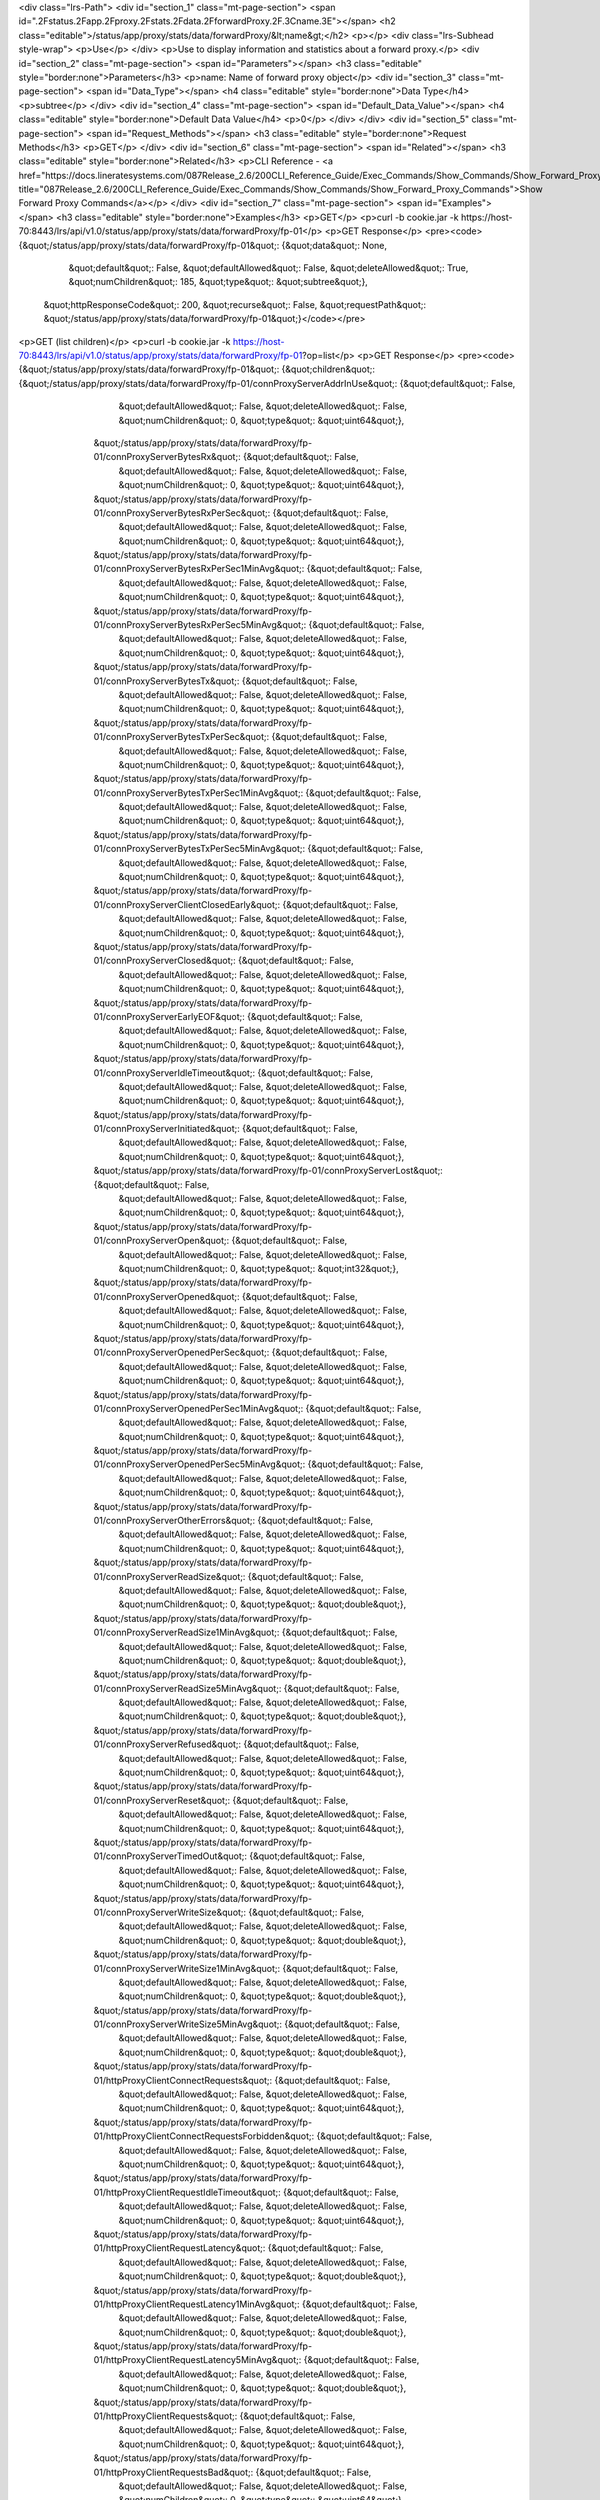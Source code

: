 <div class="lrs-Path">
<div id="section_1" class="mt-page-section">
<span id=".2Fstatus.2Fapp.2Fproxy.2Fstats.2Fdata.2FforwardProxy.2F.3Cname.3E"></span>
<h2 class="editable">/status/app/proxy/stats/data/forwardProxy/&lt;name&gt;</h2>
<p></p>
<div class="lrs-Subhead style-wrap">
<p>Use</p>
</div>
<p>Use to display information and statistics about a forward proxy.</p>
<div id="section_2" class="mt-page-section">
<span id="Parameters"></span>
<h3 class="editable" style="border:none">Parameters</h3>
<p>name: Name of forward proxy object</p>
<div id="section_3" class="mt-page-section">
<span id="Data_Type"></span>
<h4 class="editable" style="border:none">Data Type</h4>
<p>subtree</p>
</div>
<div id="section_4" class="mt-page-section">
<span id="Default_Data_Value"></span>
<h4 class="editable" style="border:none">Default Data Value</h4>
<p>0</p>
</div>
</div>
<div id="section_5" class="mt-page-section">
<span id="Request_Methods"></span>
<h3 class="editable" style="border:none">Request Methods</h3>
<p>GET</p>
</div>
<div id="section_6" class="mt-page-section">
<span id="Related"></span>
<h3 class="editable" style="border:none">Related</h3>
<p>CLI Reference - <a href="https://docs.lineratesystems.com/087Release_2.6/200CLI_Reference_Guide/Exec_Commands/Show_Commands/Show_Forward_Proxy_Commands" title="087Release_2.6/200CLI_Reference_Guide/Exec_Commands/Show_Commands/Show_Forward_Proxy_Commands">Show Forward Proxy Commands</a></p>
</div>
<div id="section_7" class="mt-page-section">
<span id="Examples"></span>
<h3 class="editable" style="border:none">Examples</h3>
<p>GET</p>
<p>curl -b cookie.jar -k https://host-70:8443/lrs/api/v1.0/status/app/proxy/stats/data/forwardProxy/fp-01</p>
<p>GET Response</p>
<pre><code>{&quot;/status/app/proxy/stats/data/forwardProxy/fp-01&quot;: {&quot;data&quot;: None,
                                                      &quot;default&quot;: False,
                                                      &quot;defaultAllowed&quot;: False,
                                                      &quot;deleteAllowed&quot;: True,
                                                      &quot;numChildren&quot;: 185,
                                                      &quot;type&quot;: &quot;subtree&quot;},
 &quot;httpResponseCode&quot;: 200,
 &quot;recurse&quot;: False,
 &quot;requestPath&quot;: &quot;/status/app/proxy/stats/data/forwardProxy/fp-01&quot;}</code></pre>
<p>GET (list children)</p>
<p>curl -b cookie.jar -k https://host-70:8443/lrs/api/v1.0/status/app/proxy/stats/data/forwardProxy/fp-01?op=list</p>
<p>GET Response</p>
<pre><code>{&quot;/status/app/proxy/stats/data/forwardProxy/fp-01&quot;: {&quot;children&quot;: {&quot;/status/app/proxy/stats/data/forwardProxy/fp-01/connProxyServerAddrInUse&quot;: {&quot;default&quot;: False,
                                                                                                                                                  &quot;defaultAllowed&quot;: False,
                                                                                                                                                  &quot;deleteAllowed&quot;: False,
                                                                                                                                                  &quot;numChildren&quot;: 0,
                                                                                                                                                  &quot;type&quot;: &quot;uint64&quot;},
                                                                    &quot;/status/app/proxy/stats/data/forwardProxy/fp-01/connProxyServerBytesRx&quot;: {&quot;default&quot;: False,
                                                                                                                                                &quot;defaultAllowed&quot;: False,
                                                                                                                                                &quot;deleteAllowed&quot;: False,
                                                                                                                                                &quot;numChildren&quot;: 0,
                                                                                                                                                &quot;type&quot;: &quot;uint64&quot;},
                                                                    &quot;/status/app/proxy/stats/data/forwardProxy/fp-01/connProxyServerBytesRxPerSec&quot;: {&quot;default&quot;: False,
                                                                                                                                                      &quot;defaultAllowed&quot;: False,
                                                                                                                                                      &quot;deleteAllowed&quot;: False,
                                                                                                                                                      &quot;numChildren&quot;: 0,
                                                                                                                                                      &quot;type&quot;: &quot;uint64&quot;},
                                                                    &quot;/status/app/proxy/stats/data/forwardProxy/fp-01/connProxyServerBytesRxPerSec1MinAvg&quot;: {&quot;default&quot;: False,
                                                                                                                                                             &quot;defaultAllowed&quot;: False,
                                                                                                                                                             &quot;deleteAllowed&quot;: False,
                                                                                                                                                             &quot;numChildren&quot;: 0,
                                                                                                                                                             &quot;type&quot;: &quot;uint64&quot;},
                                                                    &quot;/status/app/proxy/stats/data/forwardProxy/fp-01/connProxyServerBytesRxPerSec5MinAvg&quot;: {&quot;default&quot;: False,
                                                                                                                                                             &quot;defaultAllowed&quot;: False,
                                                                                                                                                             &quot;deleteAllowed&quot;: False,
                                                                                                                                                             &quot;numChildren&quot;: 0,
                                                                                                                                                             &quot;type&quot;: &quot;uint64&quot;},
                                                                    &quot;/status/app/proxy/stats/data/forwardProxy/fp-01/connProxyServerBytesTx&quot;: {&quot;default&quot;: False,
                                                                                                                                                &quot;defaultAllowed&quot;: False,
                                                                                                                                                &quot;deleteAllowed&quot;: False,
                                                                                                                                                &quot;numChildren&quot;: 0,
                                                                                                                                                &quot;type&quot;: &quot;uint64&quot;},
                                                                    &quot;/status/app/proxy/stats/data/forwardProxy/fp-01/connProxyServerBytesTxPerSec&quot;: {&quot;default&quot;: False,
                                                                                                                                                      &quot;defaultAllowed&quot;: False,
                                                                                                                                                      &quot;deleteAllowed&quot;: False,
                                                                                                                                                      &quot;numChildren&quot;: 0,
                                                                                                                                                      &quot;type&quot;: &quot;uint64&quot;},
                                                                    &quot;/status/app/proxy/stats/data/forwardProxy/fp-01/connProxyServerBytesTxPerSec1MinAvg&quot;: {&quot;default&quot;: False,
                                                                                                                                                             &quot;defaultAllowed&quot;: False,
                                                                                                                                                             &quot;deleteAllowed&quot;: False,
                                                                                                                                                             &quot;numChildren&quot;: 0,
                                                                                                                                                             &quot;type&quot;: &quot;uint64&quot;},
                                                                    &quot;/status/app/proxy/stats/data/forwardProxy/fp-01/connProxyServerBytesTxPerSec5MinAvg&quot;: {&quot;default&quot;: False,
                                                                                                                                                             &quot;defaultAllowed&quot;: False,
                                                                                                                                                             &quot;deleteAllowed&quot;: False,
                                                                                                                                                             &quot;numChildren&quot;: 0,
                                                                                                                                                             &quot;type&quot;: &quot;uint64&quot;},
                                                                    &quot;/status/app/proxy/stats/data/forwardProxy/fp-01/connProxyServerClientClosedEarly&quot;: {&quot;default&quot;: False,
                                                                                                                                                          &quot;defaultAllowed&quot;: False,
                                                                                                                                                          &quot;deleteAllowed&quot;: False,
                                                                                                                                                          &quot;numChildren&quot;: 0,
                                                                                                                                                          &quot;type&quot;: &quot;uint64&quot;},
                                                                    &quot;/status/app/proxy/stats/data/forwardProxy/fp-01/connProxyServerClosed&quot;: {&quot;default&quot;: False,
                                                                                                                                               &quot;defaultAllowed&quot;: False,
                                                                                                                                               &quot;deleteAllowed&quot;: False,
                                                                                                                                               &quot;numChildren&quot;: 0,
                                                                                                                                               &quot;type&quot;: &quot;uint64&quot;},
                                                                    &quot;/status/app/proxy/stats/data/forwardProxy/fp-01/connProxyServerEarlyEOF&quot;: {&quot;default&quot;: False,
                                                                                                                                                 &quot;defaultAllowed&quot;: False,
                                                                                                                                                 &quot;deleteAllowed&quot;: False,
                                                                                                                                                 &quot;numChildren&quot;: 0,
                                                                                                                                                 &quot;type&quot;: &quot;uint64&quot;},
                                                                    &quot;/status/app/proxy/stats/data/forwardProxy/fp-01/connProxyServerIdleTimeout&quot;: {&quot;default&quot;: False,
                                                                                                                                                    &quot;defaultAllowed&quot;: False,
                                                                                                                                                    &quot;deleteAllowed&quot;: False,
                                                                                                                                                    &quot;numChildren&quot;: 0,
                                                                                                                                                    &quot;type&quot;: &quot;uint64&quot;},
                                                                    &quot;/status/app/proxy/stats/data/forwardProxy/fp-01/connProxyServerInitiated&quot;: {&quot;default&quot;: False,
                                                                                                                                                  &quot;defaultAllowed&quot;: False,
                                                                                                                                                  &quot;deleteAllowed&quot;: False,
                                                                                                                                                  &quot;numChildren&quot;: 0,
                                                                                                                                                  &quot;type&quot;: &quot;uint64&quot;},
                                                                    &quot;/status/app/proxy/stats/data/forwardProxy/fp-01/connProxyServerLost&quot;: {&quot;default&quot;: False,
                                                                                                                                             &quot;defaultAllowed&quot;: False,
                                                                                                                                             &quot;deleteAllowed&quot;: False,
                                                                                                                                             &quot;numChildren&quot;: 0,
                                                                                                                                             &quot;type&quot;: &quot;uint64&quot;},
                                                                    &quot;/status/app/proxy/stats/data/forwardProxy/fp-01/connProxyServerOpen&quot;: {&quot;default&quot;: False,
                                                                                                                                             &quot;defaultAllowed&quot;: False,
                                                                                                                                             &quot;deleteAllowed&quot;: False,
                                                                                                                                             &quot;numChildren&quot;: 0,
                                                                                                                                             &quot;type&quot;: &quot;int32&quot;},
                                                                    &quot;/status/app/proxy/stats/data/forwardProxy/fp-01/connProxyServerOpened&quot;: {&quot;default&quot;: False,
                                                                                                                                               &quot;defaultAllowed&quot;: False,
                                                                                                                                               &quot;deleteAllowed&quot;: False,
                                                                                                                                               &quot;numChildren&quot;: 0,
                                                                                                                                               &quot;type&quot;: &quot;uint64&quot;},
                                                                    &quot;/status/app/proxy/stats/data/forwardProxy/fp-01/connProxyServerOpenedPerSec&quot;: {&quot;default&quot;: False,
                                                                                                                                                     &quot;defaultAllowed&quot;: False,
                                                                                                                                                     &quot;deleteAllowed&quot;: False,
                                                                                                                                                     &quot;numChildren&quot;: 0,
                                                                                                                                                     &quot;type&quot;: &quot;uint64&quot;},
                                                                    &quot;/status/app/proxy/stats/data/forwardProxy/fp-01/connProxyServerOpenedPerSec1MinAvg&quot;: {&quot;default&quot;: False,
                                                                                                                                                            &quot;defaultAllowed&quot;: False,
                                                                                                                                                            &quot;deleteAllowed&quot;: False,
                                                                                                                                                            &quot;numChildren&quot;: 0,
                                                                                                                                                            &quot;type&quot;: &quot;uint64&quot;},
                                                                    &quot;/status/app/proxy/stats/data/forwardProxy/fp-01/connProxyServerOpenedPerSec5MinAvg&quot;: {&quot;default&quot;: False,
                                                                                                                                                            &quot;defaultAllowed&quot;: False,
                                                                                                                                                            &quot;deleteAllowed&quot;: False,
                                                                                                                                                            &quot;numChildren&quot;: 0,
                                                                                                                                                            &quot;type&quot;: &quot;uint64&quot;},
                                                                    &quot;/status/app/proxy/stats/data/forwardProxy/fp-01/connProxyServerOtherErrors&quot;: {&quot;default&quot;: False,
                                                                                                                                                    &quot;defaultAllowed&quot;: False,
                                                                                                                                                    &quot;deleteAllowed&quot;: False,
                                                                                                                                                    &quot;numChildren&quot;: 0,
                                                                                                                                                    &quot;type&quot;: &quot;uint64&quot;},
                                                                    &quot;/status/app/proxy/stats/data/forwardProxy/fp-01/connProxyServerReadSize&quot;: {&quot;default&quot;: False,
                                                                                                                                                 &quot;defaultAllowed&quot;: False,
                                                                                                                                                 &quot;deleteAllowed&quot;: False,
                                                                                                                                                 &quot;numChildren&quot;: 0,
                                                                                                                                                 &quot;type&quot;: &quot;double&quot;},
                                                                    &quot;/status/app/proxy/stats/data/forwardProxy/fp-01/connProxyServerReadSize1MinAvg&quot;: {&quot;default&quot;: False,
                                                                                                                                                        &quot;defaultAllowed&quot;: False,
                                                                                                                                                        &quot;deleteAllowed&quot;: False,
                                                                                                                                                        &quot;numChildren&quot;: 0,
                                                                                                                                                        &quot;type&quot;: &quot;double&quot;},
                                                                    &quot;/status/app/proxy/stats/data/forwardProxy/fp-01/connProxyServerReadSize5MinAvg&quot;: {&quot;default&quot;: False,
                                                                                                                                                        &quot;defaultAllowed&quot;: False,
                                                                                                                                                        &quot;deleteAllowed&quot;: False,
                                                                                                                                                        &quot;numChildren&quot;: 0,
                                                                                                                                                        &quot;type&quot;: &quot;double&quot;},
                                                                    &quot;/status/app/proxy/stats/data/forwardProxy/fp-01/connProxyServerRefused&quot;: {&quot;default&quot;: False,
                                                                                                                                                &quot;defaultAllowed&quot;: False,
                                                                                                                                                &quot;deleteAllowed&quot;: False,
                                                                                                                                                &quot;numChildren&quot;: 0,
                                                                                                                                                &quot;type&quot;: &quot;uint64&quot;},
                                                                    &quot;/status/app/proxy/stats/data/forwardProxy/fp-01/connProxyServerReset&quot;: {&quot;default&quot;: False,
                                                                                                                                              &quot;defaultAllowed&quot;: False,
                                                                                                                                              &quot;deleteAllowed&quot;: False,
                                                                                                                                              &quot;numChildren&quot;: 0,
                                                                                                                                              &quot;type&quot;: &quot;uint64&quot;},
                                                                    &quot;/status/app/proxy/stats/data/forwardProxy/fp-01/connProxyServerTimedOut&quot;: {&quot;default&quot;: False,
                                                                                                                                                 &quot;defaultAllowed&quot;: False,
                                                                                                                                                 &quot;deleteAllowed&quot;: False,
                                                                                                                                                 &quot;numChildren&quot;: 0,
                                                                                                                                                 &quot;type&quot;: &quot;uint64&quot;},
                                                                    &quot;/status/app/proxy/stats/data/forwardProxy/fp-01/connProxyServerWriteSize&quot;: {&quot;default&quot;: False,
                                                                                                                                                  &quot;defaultAllowed&quot;: False,
                                                                                                                                                  &quot;deleteAllowed&quot;: False,
                                                                                                                                                  &quot;numChildren&quot;: 0,
                                                                                                                                                  &quot;type&quot;: &quot;double&quot;},
                                                                    &quot;/status/app/proxy/stats/data/forwardProxy/fp-01/connProxyServerWriteSize1MinAvg&quot;: {&quot;default&quot;: False,
                                                                                                                                                         &quot;defaultAllowed&quot;: False,
                                                                                                                                                         &quot;deleteAllowed&quot;: False,
                                                                                                                                                         &quot;numChildren&quot;: 0,
                                                                                                                                                         &quot;type&quot;: &quot;double&quot;},
                                                                    &quot;/status/app/proxy/stats/data/forwardProxy/fp-01/connProxyServerWriteSize5MinAvg&quot;: {&quot;default&quot;: False,
                                                                                                                                                         &quot;defaultAllowed&quot;: False,
                                                                                                                                                         &quot;deleteAllowed&quot;: False,
                                                                                                                                                         &quot;numChildren&quot;: 0,
                                                                                                                                                         &quot;type&quot;: &quot;double&quot;},
                                                                    &quot;/status/app/proxy/stats/data/forwardProxy/fp-01/httpProxyClientConnectRequests&quot;: {&quot;default&quot;: False,
                                                                                                                                                        &quot;defaultAllowed&quot;: False,
                                                                                                                                                        &quot;deleteAllowed&quot;: False,
                                                                                                                                                        &quot;numChildren&quot;: 0,
                                                                                                                                                        &quot;type&quot;: &quot;uint64&quot;},
                                                                    &quot;/status/app/proxy/stats/data/forwardProxy/fp-01/httpProxyClientConnectRequestsForbidden&quot;: {&quot;default&quot;: False,
                                                                                                                                                                 &quot;defaultAllowed&quot;: False,
                                                                                                                                                                 &quot;deleteAllowed&quot;: False,
                                                                                                                                                                 &quot;numChildren&quot;: 0,
                                                                                                                                                                 &quot;type&quot;: &quot;uint64&quot;},
                                                                    &quot;/status/app/proxy/stats/data/forwardProxy/fp-01/httpProxyClientRequestIdleTimeout&quot;: {&quot;default&quot;: False,
                                                                                                                                                           &quot;defaultAllowed&quot;: False,
                                                                                                                                                           &quot;deleteAllowed&quot;: False,
                                                                                                                                                           &quot;numChildren&quot;: 0,
                                                                                                                                                           &quot;type&quot;: &quot;uint64&quot;},
                                                                    &quot;/status/app/proxy/stats/data/forwardProxy/fp-01/httpProxyClientRequestLatency&quot;: {&quot;default&quot;: False,
                                                                                                                                                       &quot;defaultAllowed&quot;: False,
                                                                                                                                                       &quot;deleteAllowed&quot;: False,
                                                                                                                                                       &quot;numChildren&quot;: 0,
                                                                                                                                                       &quot;type&quot;: &quot;double&quot;},
                                                                    &quot;/status/app/proxy/stats/data/forwardProxy/fp-01/httpProxyClientRequestLatency1MinAvg&quot;: {&quot;default&quot;: False,
                                                                                                                                                              &quot;defaultAllowed&quot;: False,
                                                                                                                                                              &quot;deleteAllowed&quot;: False,
                                                                                                                                                              &quot;numChildren&quot;: 0,
                                                                                                                                                              &quot;type&quot;: &quot;double&quot;},
                                                                    &quot;/status/app/proxy/stats/data/forwardProxy/fp-01/httpProxyClientRequestLatency5MinAvg&quot;: {&quot;default&quot;: False,
                                                                                                                                                              &quot;defaultAllowed&quot;: False,
                                                                                                                                                              &quot;deleteAllowed&quot;: False,
                                                                                                                                                              &quot;numChildren&quot;: 0,
                                                                                                                                                              &quot;type&quot;: &quot;double&quot;},
                                                                    &quot;/status/app/proxy/stats/data/forwardProxy/fp-01/httpProxyClientRequests&quot;: {&quot;default&quot;: False,
                                                                                                                                                 &quot;defaultAllowed&quot;: False,
                                                                                                                                                 &quot;deleteAllowed&quot;: False,
                                                                                                                                                 &quot;numChildren&quot;: 0,
                                                                                                                                                 &quot;type&quot;: &quot;uint64&quot;},
                                                                    &quot;/status/app/proxy/stats/data/forwardProxy/fp-01/httpProxyClientRequestsBad&quot;: {&quot;default&quot;: False,
                                                                                                                                                    &quot;defaultAllowed&quot;: False,
                                                                                                                                                    &quot;deleteAllowed&quot;: False,
                                                                                                                                                    &quot;numChildren&quot;: 0,
                                                                                                                                                    &quot;type&quot;: &quot;uint64&quot;},
                                                                    &quot;/status/app/proxy/stats/data/forwardProxy/fp-01/httpProxyClientRequestsForbidden&quot;: {&quot;default&quot;: False,
                                                                                                                                                          &quot;defaultAllowed&quot;: False,
                                                                                                                                                          &quot;deleteAllowed&quot;: False,
                                                                                                                                                          &quot;numChildren&quot;: 0,
                                                                                                                                                          &quot;type&quot;: &quot;uint64&quot;},
                                                                    &quot;/status/app/proxy/stats/data/forwardProxy/fp-01/httpProxyClientRequestsGood&quot;: {&quot;default&quot;: False,
                                                                                                                                                     &quot;defaultAllowed&quot;: False,
                                                                                                                                                     &quot;deleteAllowed&quot;: False,
                                                                                                                                                     &quot;numChildren&quot;: 0,
                                                                                                                                                     &quot;type&quot;: &quot;uint64&quot;},
                                                                    &quot;/status/app/proxy/stats/data/forwardProxy/fp-01/httpProxyClientRequestsPerSec&quot;: {&quot;default&quot;: False,
                                                                                                                                                       &quot;defaultAllowed&quot;: False,
                                                                                                                                                       &quot;deleteAllowed&quot;: False,
                                                                                                                                                       &quot;numChildren&quot;: 0,
                                                                                                                                                       &quot;type&quot;: &quot;uint64&quot;},
                                                                    &quot;/status/app/proxy/stats/data/forwardProxy/fp-01/httpProxyClientRequestsPerSec1MinAvg&quot;: {&quot;default&quot;: False,
                                                                                                                                                              &quot;defaultAllowed&quot;: False,
                                                                                                                                                              &quot;deleteAllowed&quot;: False,
                                                                                                                                                              &quot;numChildren&quot;: 0,
                                                                                                                                                              &quot;type&quot;: &quot;uint64&quot;},
                                                                    &quot;/status/app/proxy/stats/data/forwardProxy/fp-01/httpProxyClientRequestsPerSec5MinAvg&quot;: {&quot;default&quot;: False,
                                                                                                                                                              &quot;defaultAllowed&quot;: False,
                                                                                                                                                              &quot;deleteAllowed&quot;: False,
                                                                                                                                                              &quot;numChildren&quot;: 0,
                                                                                                                                                              &quot;type&quot;: &quot;uint64&quot;},
                                                                    &quot;/status/app/proxy/stats/data/forwardProxy/fp-01/httpProxyClientResp&quot;: {&quot;default&quot;: False,
                                                                                                                                             &quot;defaultAllowed&quot;: False,
                                                                                                                                             &quot;deleteAllowed&quot;: False,
                                                                                                                                             &quot;numChildren&quot;: 0,
                                                                                                                                             &quot;type&quot;: &quot;uint64&quot;},
                                                                    &quot;/status/app/proxy/stats/data/forwardProxy/fp-01/httpProxyClientRespIdleTimeout&quot;: {&quot;default&quot;: False,
                                                                                                                                                        &quot;defaultAllowed&quot;: False,
                                                                                                                                                        &quot;deleteAllowed&quot;: False,
                                                                                                                                                        &quot;numChildren&quot;: 0,
                                                                                                                                                        &quot;type&quot;: &quot;uint64&quot;},
                                                                    &quot;/status/app/proxy/stats/data/forwardProxy/fp-01/httpProxyClientRespInitLatency&quot;: {&quot;default&quot;: False,
                                                                                                                                                        &quot;defaultAllowed&quot;: False,
                                                                                                                                                        &quot;deleteAllowed&quot;: False,
                                                                                                                                                        &quot;numChildren&quot;: 0,
                                                                                                                                                        &quot;type&quot;: &quot;double&quot;},
                                                                    &quot;/status/app/proxy/stats/data/forwardProxy/fp-01/httpProxyClientRespInitLatency1MinAvg&quot;: {&quot;default&quot;: False,
                                                                                                                                                               &quot;defaultAllowed&quot;: False,
                                                                                                                                                               &quot;deleteAllowed&quot;: False,
                                                                                                                                                               &quot;numChildren&quot;: 0,
                                                                                                                                                               &quot;type&quot;: &quot;double&quot;},
                                                                    &quot;/status/app/proxy/stats/data/forwardProxy/fp-01/httpProxyClientRespInitLatency5MinAvg&quot;: {&quot;default&quot;: False,
                                                                                                                                                               &quot;defaultAllowed&quot;: False,
                                                                                                                                                               &quot;deleteAllowed&quot;: False,
                                                                                                                                                               &quot;numChildren&quot;: 0,
                                                                                                                                                               &quot;type&quot;: &quot;double&quot;},
                                                                    &quot;/status/app/proxy/stats/data/forwardProxy/fp-01/httpProxyClientRespLatency&quot;: {&quot;default&quot;: False,
                                                                                                                                                    &quot;defaultAllowed&quot;: False,
                                                                                                                                                    &quot;deleteAllowed&quot;: False,
                                                                                                                                                    &quot;numChildren&quot;: 0,
                                                                                                                                                    &quot;type&quot;: &quot;double&quot;},
                                                                    &quot;/status/app/proxy/stats/data/forwardProxy/fp-01/httpProxyClientRespLatency1MinAvg&quot;: {&quot;default&quot;: False,
                                                                                                                                                           &quot;defaultAllowed&quot;: False,
                                                                                                                                                           &quot;deleteAllowed&quot;: False,
                                                                                                                                                           &quot;numChildren&quot;: 0,
                                                                                                                                                           &quot;type&quot;: &quot;double&quot;},
                                                                    &quot;/status/app/proxy/stats/data/forwardProxy/fp-01/httpProxyClientRespLatency5MinAvg&quot;: {&quot;default&quot;: False,
                                                                                                                                                           &quot;defaultAllowed&quot;: False,
                                                                                                                                                           &quot;deleteAllowed&quot;: False,
                                                                                                                                                           &quot;numChildren&quot;: 0,
                                                                                                                                                           &quot;type&quot;: &quot;double&quot;},
                                                                    &quot;/status/app/proxy/stats/data/forwardProxy/fp-01/httpProxyClientRespTimeout&quot;: {&quot;default&quot;: False,
                                                                                                                                                    &quot;defaultAllowed&quot;: False,
                                                                                                                                                    &quot;deleteAllowed&quot;: False,
                                                                                                                                                    &quot;numChildren&quot;: 0,
                                                                                                                                                    &quot;type&quot;: &quot;uint64&quot;},
                                                                    &quot;/status/app/proxy/stats/data/forwardProxy/fp-01/httpProxyClientXactionLatency&quot;: {&quot;default&quot;: False,
                                                                                                                                                       &quot;defaultAllowed&quot;: False,
                                                                                                                                                       &quot;deleteAllowed&quot;: False,
                                                                                                                                                       &quot;numChildren&quot;: 0,
                                                                                                                                                       &quot;type&quot;: &quot;double&quot;},
                                                                    &quot;/status/app/proxy/stats/data/forwardProxy/fp-01/httpProxyClientXactionLatency1MinAvg&quot;: {&quot;default&quot;: False,
                                                                                                                                                              &quot;defaultAllowed&quot;: False,
                                                                                                                                                              &quot;deleteAllowed&quot;: False,
                                                                                                                                                              &quot;numChildren&quot;: 0,
                                                                                                                                                              &quot;type&quot;: &quot;double&quot;},
                                                                    &quot;/status/app/proxy/stats/data/forwardProxy/fp-01/httpProxyClientXactionLatency5MinAvg&quot;: {&quot;default&quot;: False,
                                                                                                                                                              &quot;defaultAllowed&quot;: False,
                                                                                                                                                              &quot;deleteAllowed&quot;: False,
                                                                                                                                                              &quot;numChildren&quot;: 0,
                                                                                                                                                              &quot;type&quot;: &quot;double&quot;},
                                                                    &quot;/status/app/proxy/stats/data/forwardProxy/fp-01/httpProxyConnectClientClosedEarly&quot;: {&quot;default&quot;: False,
                                                                                                                                                           &quot;defaultAllowed&quot;: False,
                                                                                                                                                           &quot;deleteAllowed&quot;: False,
                                                                                                                                                           &quot;numChildren&quot;: 0,
                                                                                                                                                           &quot;type&quot;: &quot;uint64&quot;},
                                                                    &quot;/status/app/proxy/stats/data/forwardProxy/fp-01/httpProxyConnectTunnelIdleTimeout&quot;: {&quot;default&quot;: False,
                                                                                                                                                           &quot;defaultAllowed&quot;: False,
                                                                                                                                                           &quot;deleteAllowed&quot;: False,
                                                                                                                                                           &quot;numChildren&quot;: 0,
                                                                                                                                                           &quot;type&quot;: &quot;uint64&quot;},
                                                                    &quot;/status/app/proxy/stats/data/forwardProxy/fp-01/httpProxyConnectTunnelsClosed&quot;: {&quot;default&quot;: False,
                                                                                                                                                       &quot;defaultAllowed&quot;: False,
                                                                                                                                                       &quot;deleteAllowed&quot;: False,
                                                                                                                                                       &quot;numChildren&quot;: 0,
                                                                                                                                                       &quot;type&quot;: &quot;uint64&quot;},
                                                                    &quot;/status/app/proxy/stats/data/forwardProxy/fp-01/httpProxyConnectTunnelsOpen&quot;: {&quot;default&quot;: False,
                                                                                                                                                     &quot;defaultAllowed&quot;: False,
                                                                                                                                                     &quot;deleteAllowed&quot;: False,
                                                                                                                                                     &quot;numChildren&quot;: 0,
                                                                                                                                                     &quot;type&quot;: &quot;int32&quot;},
                                                                    &quot;/status/app/proxy/stats/data/forwardProxy/fp-01/httpProxyConnectTunnelsOpened&quot;: {&quot;default&quot;: False,
                                                                                                                                                       &quot;defaultAllowed&quot;: False,
                                                                                                                                                       &quot;deleteAllowed&quot;: False,
                                                                                                                                                       &quot;numChildren&quot;: 0,
                                                                                                                                                       &quot;type&quot;: &quot;uint64&quot;},
                                                                    &quot;/status/app/proxy/stats/data/forwardProxy/fp-01/httpProxyConnectTunnelsOpenedPerSec&quot;: {&quot;default&quot;: False,
                                                                                                                                                             &quot;defaultAllowed&quot;: False,
                                                                                                                                                             &quot;deleteAllowed&quot;: False,
                                                                                                                                                             &quot;numChildren&quot;: 0,
                                                                                                                                                             &quot;type&quot;: &quot;uint64&quot;},
                                                                    &quot;/status/app/proxy/stats/data/forwardProxy/fp-01/httpProxyConnectTunnelsOpenedPerSec1MinAvg&quot;: {&quot;default&quot;: False,
                                                                                                                                                                    &quot;defaultAllowed&quot;: False,
                                                                                                                                                                    &quot;deleteAllowed&quot;: False,
                                                                                                                                                                    &quot;numChildren&quot;: 0,
                                                                                                                                                                    &quot;type&quot;: &quot;uint64&quot;},
                                                                    &quot;/status/app/proxy/stats/data/forwardProxy/fp-01/httpProxyConnectTunnelsOpenedPerSec5MinAvg&quot;: {&quot;default&quot;: False,
                                                                                                                                                                    &quot;defaultAllowed&quot;: False,
                                                                                                                                                                    &quot;deleteAllowed&quot;: False,
                                                                                                                                                                    &quot;numChildren&quot;: 0,
                                                                                                                                                                    &quot;type&quot;: &quot;uint64&quot;},
                                                                    &quot;/status/app/proxy/stats/data/forwardProxy/fp-01/httpProxyInternalRespAttempt5xx&quot;: {&quot;default&quot;: False,
                                                                                                                                                         &quot;defaultAllowed&quot;: False,
                                                                                                                                                         &quot;deleteAllowed&quot;: False,
                                                                                                                                                         &quot;numChildren&quot;: 0,
                                                                                                                                                         &quot;type&quot;: &quot;uint64&quot;},
                                                                    &quot;/status/app/proxy/stats/data/forwardProxy/fp-01/httpProxyInternalRespAttempt5xxPerSec&quot;: {&quot;default&quot;: False,
                                                                                                                                                               &quot;defaultAllowed&quot;: False,
                                                                                                                                                               &quot;deleteAllowed&quot;: False,
                                                                                                                                                               &quot;numChildren&quot;: 0,
                                                                                                                                                               &quot;type&quot;: &quot;uint64&quot;},
                                                                    &quot;/status/app/proxy/stats/data/forwardProxy/fp-01/httpProxyInternalRespAttempt5xxPerSec1MinAvg&quot;: {&quot;default&quot;: False,
                                                                                                                                                                      &quot;defaultAllowed&quot;: False,
                                                                                                                                                                      &quot;deleteAllowed&quot;: False,
                                                                                                                                                                      &quot;numChildren&quot;: 0,
                                                                                                                                                                      &quot;type&quot;: &quot;uint64&quot;},
                                                                    &quot;/status/app/proxy/stats/data/forwardProxy/fp-01/httpProxyInternalRespAttempt5xxPerSec5MinAvg&quot;: {&quot;default&quot;: False,
                                                                                                                                                                      &quot;defaultAllowed&quot;: False,
                                                                                                                                                                      &quot;deleteAllowed&quot;: False,
                                                                                                                                                                      &quot;numChildren&quot;: 0,
                                                                                                                                                                      &quot;type&quot;: &quot;uint64&quot;},
                                                                    &quot;/status/app/proxy/stats/data/forwardProxy/fp-01/httpProxyReissuedRequests&quot;: {&quot;default&quot;: False,
                                                                                                                                                   &quot;defaultAllowed&quot;: False,
                                                                                                                                                   &quot;deleteAllowed&quot;: False,
                                                                                                                                                   &quot;numChildren&quot;: 0,
                                                                                                                                                   &quot;type&quot;: &quot;uint64&quot;},
                                                                    &quot;/status/app/proxy/stats/data/forwardProxy/fp-01/httpProxyReissuedRequestsPerSec&quot;: {&quot;default&quot;: False,
                                                                                                                                                         &quot;defaultAllowed&quot;: False,
                                                                                                                                                         &quot;deleteAllowed&quot;: False,
                                                                                                                                                         &quot;numChildren&quot;: 0,
                                                                                                                                                         &quot;type&quot;: &quot;uint64&quot;},
                                                                    &quot;/status/app/proxy/stats/data/forwardProxy/fp-01/httpProxyReissuedRequestsPerSec1MinAvg&quot;: {&quot;default&quot;: False,
                                                                                                                                                                &quot;defaultAllowed&quot;: False,
                                                                                                                                                                &quot;deleteAllowed&quot;: False,
                                                                                                                                                                &quot;numChildren&quot;: 0,
                                                                                                                                                                &quot;type&quot;: &quot;uint64&quot;},
                                                                    &quot;/status/app/proxy/stats/data/forwardProxy/fp-01/httpProxyReissuedRequestsPerSec5MinAvg&quot;: {&quot;default&quot;: False,
                                                                                                                                                                &quot;defaultAllowed&quot;: False,
                                                                                                                                                                &quot;deleteAllowed&quot;: False,
                                                                                                                                                                &quot;numChildren&quot;: 0,
                                                                                                                                                                &quot;type&quot;: &quot;uint64&quot;},
                                                                    &quot;/status/app/proxy/stats/data/forwardProxy/fp-01/httpProxyReissuesDropped&quot;: {&quot;default&quot;: False,
                                                                                                                                                  &quot;defaultAllowed&quot;: False,
                                                                                                                                                  &quot;deleteAllowed&quot;: False,
                                                                                                                                                  &quot;numChildren&quot;: 0,
                                                                                                                                                  &quot;type&quot;: &quot;uint64&quot;},
                                                                    &quot;/status/app/proxy/stats/data/forwardProxy/fp-01/httpProxyRequestRateLimit503&quot;: {&quot;default&quot;: False,
                                                                                                                                                      &quot;defaultAllowed&quot;: False,
                                                                                                                                                      &quot;deleteAllowed&quot;: False,
                                                                                                                                                      &quot;numChildren&quot;: 0,
                                                                                                                                                      &quot;type&quot;: &quot;uint64&quot;},
                                                                    &quot;/status/app/proxy/stats/data/forwardProxy/fp-01/httpProxyRequestRateLimit503PerSec&quot;: {&quot;default&quot;: False,
                                                                                                                                                            &quot;defaultAllowed&quot;: False,
                                                                                                                                                            &quot;deleteAllowed&quot;: False,
                                                                                                                                                            &quot;numChildren&quot;: 0,
                                                                                                                                                            &quot;type&quot;: &quot;uint64&quot;},
                                                                    &quot;/status/app/proxy/stats/data/forwardProxy/fp-01/httpProxyRequestRateLimit503PerSec1MinAvg&quot;: {&quot;default&quot;: False,
                                                                                                                                                                   &quot;defaultAllowed&quot;: False,
                                                                                                                                                                   &quot;deleteAllowed&quot;: False,
                                                                                                                                                                   &quot;numChildren&quot;: 0,
                                                                                                                                                                   &quot;type&quot;: &quot;uint64&quot;},
                                                                    &quot;/status/app/proxy/stats/data/forwardProxy/fp-01/httpProxyRequestRateLimit503PerSec5MinAvg&quot;: {&quot;default&quot;: False,
                                                                                                                                                                   &quot;defaultAllowed&quot;: False,
                                                                                                                                                                   &quot;deleteAllowed&quot;: False,
                                                                                                                                                                   &quot;numChildren&quot;: 0,
                                                                                                                                                                   &quot;type&quot;: &quot;uint64&quot;},
                                                                    &quot;/status/app/proxy/stats/data/forwardProxy/fp-01/httpProxyServerConnectRequestIdleTimeout&quot;: {&quot;default&quot;: False,
                                                                                                                                                                  &quot;defaultAllowed&quot;: False,
                                                                                                                                                                  &quot;deleteAllowed&quot;: False,
                                                                                                                                                                  &quot;numChildren&quot;: 0,
                                                                                                                                                                  &quot;type&quot;: &quot;uint64&quot;},
                                                                    &quot;/status/app/proxy/stats/data/forwardProxy/fp-01/httpProxyServerConnectRequests&quot;: {&quot;default&quot;: False,
                                                                                                                                                        &quot;defaultAllowed&quot;: False,
                                                                                                                                                        &quot;deleteAllowed&quot;: False,
                                                                                                                                                        &quot;numChildren&quot;: 0,
                                                                                                                                                        &quot;type&quot;: &quot;uint64&quot;},
                                                                    &quot;/status/app/proxy/stats/data/forwardProxy/fp-01/httpProxyServerConnectRequestsAbandoned&quot;: {&quot;default&quot;: False,
                                                                                                                                                                 &quot;defaultAllowed&quot;: False,
                                                                                                                                                                 &quot;deleteAllowed&quot;: False,
                                                                                                                                                                 &quot;numChildren&quot;: 0,
                                                                                                                                                                 &quot;type&quot;: &quot;uint64&quot;},
                                                                    &quot;/status/app/proxy/stats/data/forwardProxy/fp-01/httpProxyServerConnectRequestsForbidden&quot;: {&quot;default&quot;: False,
                                                                                                                                                                 &quot;defaultAllowed&quot;: False,
                                                                                                                                                                 &quot;deleteAllowed&quot;: False,
                                                                                                                                                                 &quot;numChildren&quot;: 0,
                                                                                                                                                                 &quot;type&quot;: &quot;uint64&quot;},
                                                                    &quot;/status/app/proxy/stats/data/forwardProxy/fp-01/httpProxyServerConnectRespAbandoned&quot;: {&quot;default&quot;: False,
                                                                                                                                                             &quot;defaultAllowed&quot;: False,
                                                                                                                                                             &quot;deleteAllowed&quot;: False,
                                                                                                                                                             &quot;numChildren&quot;: 0,
                                                                                                                                                             &quot;type&quot;: &quot;uint64&quot;},
                                                                    &quot;/status/app/proxy/stats/data/forwardProxy/fp-01/httpProxyServerConnectRespBad&quot;: {&quot;default&quot;: False,
                                                                                                                                                       &quot;defaultAllowed&quot;: False,
                                                                                                                                                       &quot;deleteAllowed&quot;: False,
                                                                                                                                                       &quot;numChildren&quot;: 0,
                                                                                                                                                       &quot;type&quot;: &quot;uint64&quot;},
                                                                    &quot;/status/app/proxy/stats/data/forwardProxy/fp-01/httpProxyServerConnectRespIdleTimeout&quot;: {&quot;default&quot;: False,
                                                                                                                                                               &quot;defaultAllowed&quot;: False,
                                                                                                                                                               &quot;deleteAllowed&quot;: False,
                                                                                                                                                               &quot;numChildren&quot;: 0,
                                                                                                                                                               &quot;type&quot;: &quot;uint64&quot;},
                                                                    &quot;/status/app/proxy/stats/data/forwardProxy/fp-01/httpProxyServerConnectRespNot2xx&quot;: {&quot;default&quot;: False,
                                                                                                                                                          &quot;defaultAllowed&quot;: False,
                                                                                                                                                          &quot;deleteAllowed&quot;: False,
                                                                                                                                                          &quot;numChildren&quot;: 0,
                                                                                                                                                          &quot;type&quot;: &quot;uint64&quot;},
                                                                    &quot;/status/app/proxy/stats/data/forwardProxy/fp-01/httpProxyServerConnectRespTimeout&quot;: {&quot;default&quot;: False,
                                                                                                                                                           &quot;defaultAllowed&quot;: False,
                                                                                                                                                           &quot;deleteAllowed&quot;: False,
                                                                                                                                                           &quot;numChildren&quot;: 0,
                                                                                                                                                           &quot;type&quot;: &quot;uint64&quot;},
                                                                    &quot;/status/app/proxy/stats/data/forwardProxy/fp-01/httpProxyServerErrRxRespBody&quot;: {&quot;default&quot;: False,
                                                                                                                                                      &quot;defaultAllowed&quot;: False,
                                                                                                                                                      &quot;deleteAllowed&quot;: False,
                                                                                                                                                      &quot;numChildren&quot;: 0,
                                                                                                                                                      &quot;type&quot;: &quot;uint64&quot;},
                                                                    &quot;/status/app/proxy/stats/data/forwardProxy/fp-01/httpProxyServerRequestIdleTimeout&quot;: {&quot;default&quot;: False,
                                                                                                                                                           &quot;defaultAllowed&quot;: False,
                                                                                                                                                           &quot;deleteAllowed&quot;: False,
                                                                                                                                                           &quot;numChildren&quot;: 0,
                                                                                                                                                           &quot;type&quot;: &quot;uint64&quot;},
                                                                    &quot;/status/app/proxy/stats/data/forwardProxy/fp-01/httpProxyServerRequestInitLatency&quot;: {&quot;default&quot;: False,
                                                                                                                                                           &quot;defaultAllowed&quot;: False,
                                                                                                                                                           &quot;deleteAllowed&quot;: False,
                                                                                                                                                           &quot;numChildren&quot;: 0,
                                                                                                                                                           &quot;type&quot;: &quot;double&quot;},
                                                                    &quot;/status/app/proxy/stats/data/forwardProxy/fp-01/httpProxyServerRequestInitLatency1MinAvg&quot;: {&quot;default&quot;: False,
                                                                                                                                                                  &quot;defaultAllowed&quot;: False,
                                                                                                                                                                  &quot;deleteAllowed&quot;: False,
                                                                                                                                                                  &quot;numChildren&quot;: 0,
                                                                                                                                                                  &quot;type&quot;: &quot;double&quot;},
                                                                    &quot;/status/app/proxy/stats/data/forwardProxy/fp-01/httpProxyServerRequestInitLatency5MinAvg&quot;: {&quot;default&quot;: False,
                                                                                                                                                                  &quot;defaultAllowed&quot;: False,
                                                                                                                                                                  &quot;deleteAllowed&quot;: False,
                                                                                                                                                                  &quot;numChildren&quot;: 0,
                                                                                                                                                                  &quot;type&quot;: &quot;double&quot;},
                                                                    &quot;/status/app/proxy/stats/data/forwardProxy/fp-01/httpProxyServerRequestLatency&quot;: {&quot;default&quot;: False,
                                                                                                                                                       &quot;defaultAllowed&quot;: False,
                                                                                                                                                       &quot;deleteAllowed&quot;: False,
                                                                                                                                                       &quot;numChildren&quot;: 0,
                                                                                                                                                       &quot;type&quot;: &quot;double&quot;},
                                                                    &quot;/status/app/proxy/stats/data/forwardProxy/fp-01/httpProxyServerRequestLatency1MinAvg&quot;: {&quot;default&quot;: False,
                                                                                                                                                              &quot;defaultAllowed&quot;: False,
                                                                                                                                                              &quot;deleteAllowed&quot;: False,
                                                                                                                                                              &quot;numChildren&quot;: 0,
                                                                                                                                                              &quot;type&quot;: &quot;double&quot;},
                                                                    &quot;/status/app/proxy/stats/data/forwardProxy/fp-01/httpProxyServerRequestLatency5MinAvg&quot;: {&quot;default&quot;: False,
                                                                                                                                                              &quot;defaultAllowed&quot;: False,
                                                                                                                                                              &quot;deleteAllowed&quot;: False,
                                                                                                                                                              &quot;numChildren&quot;: 0,
                                                                                                                                                              &quot;type&quot;: &quot;double&quot;},
                                                                    &quot;/status/app/proxy/stats/data/forwardProxy/fp-01/httpProxyServerRequests&quot;: {&quot;default&quot;: False,
                                                                                                                                                 &quot;defaultAllowed&quot;: False,
                                                                                                                                                 &quot;deleteAllowed&quot;: False,
                                                                                                                                                 &quot;numChildren&quot;: 0,
                                                                                                                                                 &quot;type&quot;: &quot;uint64&quot;},
                                                                    &quot;/status/app/proxy/stats/data/forwardProxy/fp-01/httpProxyServerRequestsAbandoned&quot;: {&quot;default&quot;: False,
                                                                                                                                                          &quot;defaultAllowed&quot;: False,
                                                                                                                                                          &quot;deleteAllowed&quot;: False,
                                                                                                                                                          &quot;numChildren&quot;: 0,
                                                                                                                                                          &quot;type&quot;: &quot;uint64&quot;},
                                                                    &quot;/status/app/proxy/stats/data/forwardProxy/fp-01/httpProxyServerRequestsForbidden&quot;: {&quot;default&quot;: False,
                                                                                                                                                          &quot;defaultAllowed&quot;: False,
                                                                                                                                                          &quot;deleteAllowed&quot;: False,
                                                                                                                                                          &quot;numChildren&quot;: 0,
                                                                                                                                                          &quot;type&quot;: &quot;uint64&quot;},
                                                                    &quot;/status/app/proxy/stats/data/forwardProxy/fp-01/httpProxyServerRequestsPerSec&quot;: {&quot;default&quot;: False,
                                                                                                                                                       &quot;defaultAllowed&quot;: False,
                                                                                                                                                       &quot;deleteAllowed&quot;: False,
                                                                                                                                                       &quot;numChildren&quot;: 0,
                                                                                                                                                       &quot;type&quot;: &quot;uint64&quot;},
                                                                    &quot;/status/app/proxy/stats/data/forwardProxy/fp-01/httpProxyServerRequestsPerSec1MinAvg&quot;: {&quot;default&quot;: False,
                                                                                                                                                              &quot;defaultAllowed&quot;: False,
                                                                                                                                                              &quot;deleteAllowed&quot;: False,
                                                                                                                                                              &quot;numChildren&quot;: 0,
                                                                                                                                                              &quot;type&quot;: &quot;uint64&quot;},
                                                                    &quot;/status/app/proxy/stats/data/forwardProxy/fp-01/httpProxyServerRequestsPerSec5MinAvg&quot;: {&quot;default&quot;: False,
                                                                                                                                                              &quot;defaultAllowed&quot;: False,
                                                                                                                                                              &quot;deleteAllowed&quot;: False,
                                                                                                                                                              &quot;numChildren&quot;: 0,
                                                                                                                                                              &quot;type&quot;: &quot;uint64&quot;},
                                                                    &quot;/status/app/proxy/stats/data/forwardProxy/fp-01/httpProxyServerResp&quot;: {&quot;default&quot;: False,
                                                                                                                                             &quot;defaultAllowed&quot;: False,
                                                                                                                                             &quot;deleteAllowed&quot;: False,
                                                                                                                                             &quot;numChildren&quot;: 0,
                                                                                                                                             &quot;type&quot;: &quot;uint64&quot;},
                                                                    &quot;/status/app/proxy/stats/data/forwardProxy/fp-01/httpProxyServerResp100&quot;: {&quot;default&quot;: False,
                                                                                                                                                &quot;defaultAllowed&quot;: False,
                                                                                                                                                &quot;deleteAllowed&quot;: False,
                                                                                                                                                &quot;numChildren&quot;: 0,
                                                                                                                                                &quot;type&quot;: &quot;uint64&quot;},
                                                                    &quot;/status/app/proxy/stats/data/forwardProxy/fp-01/httpProxyServerResp100Other&quot;: {&quot;default&quot;: False,
                                                                                                                                                     &quot;defaultAllowed&quot;: False,
                                                                                                                                                     &quot;deleteAllowed&quot;: False,
                                                                                                                                                     &quot;numChildren&quot;: 0,
                                                                                                                                                     &quot;type&quot;: &quot;uint64&quot;},
                                                                    &quot;/status/app/proxy/stats/data/forwardProxy/fp-01/httpProxyServerResp101&quot;: {&quot;default&quot;: False,
                                                                                                                                                &quot;defaultAllowed&quot;: False,
                                                                                                                                                &quot;deleteAllowed&quot;: False,
                                                                                                                                                &quot;numChildren&quot;: 0,
                                                                                                                                                &quot;type&quot;: &quot;uint64&quot;},
                                                                    &quot;/status/app/proxy/stats/data/forwardProxy/fp-01/httpProxyServerResp200&quot;: {&quot;default&quot;: False,
                                                                                                                                                &quot;defaultAllowed&quot;: False,
                                                                                                                                                &quot;deleteAllowed&quot;: False,
                                                                                                                                                &quot;numChildren&quot;: 0,
                                                                                                                                                &quot;type&quot;: &quot;uint64&quot;},
                                                                    &quot;/status/app/proxy/stats/data/forwardProxy/fp-01/httpProxyServerResp200Other&quot;: {&quot;default&quot;: False,
                                                                                                                                                     &quot;defaultAllowed&quot;: False,
                                                                                                                                                     &quot;deleteAllowed&quot;: False,
                                                                                                                                                     &quot;numChildren&quot;: 0,
                                                                                                                                                     &quot;type&quot;: &quot;uint64&quot;},
                                                                    &quot;/status/app/proxy/stats/data/forwardProxy/fp-01/httpProxyServerResp201&quot;: {&quot;default&quot;: False,
                                                                                                                                                &quot;defaultAllowed&quot;: False,
                                                                                                                                                &quot;deleteAllowed&quot;: False,
                                                                                                                                                &quot;numChildren&quot;: 0,
                                                                                                                                                &quot;type&quot;: &quot;uint64&quot;},
                                                                    &quot;/status/app/proxy/stats/data/forwardProxy/fp-01/httpProxyServerResp202&quot;: {&quot;default&quot;: False,
                                                                                                                                                &quot;defaultAllowed&quot;: False,
                                                                                                                                                &quot;deleteAllowed&quot;: False,
                                                                                                                                                &quot;numChildren&quot;: 0,
                                                                                                                                                &quot;type&quot;: &quot;uint64&quot;},
                                                                    &quot;/status/app/proxy/stats/data/forwardProxy/fp-01/httpProxyServerResp203&quot;: {&quot;default&quot;: False,
                                                                                                                                                &quot;defaultAllowed&quot;: False,
                                                                                                                                                &quot;deleteAllowed&quot;: False,
                                                                                                                                                &quot;numChildren&quot;: 0,
                                                                                                                                                &quot;type&quot;: &quot;uint64&quot;},
                                                                    &quot;/status/app/proxy/stats/data/forwardProxy/fp-01/httpProxyServerResp204&quot;: {&quot;default&quot;: False,
                                                                                                                                                &quot;defaultAllowed&quot;: False,
                                                                                                                                                &quot;deleteAllowed&quot;: False,
                                                                                                                                                &quot;numChildren&quot;: 0,
                                                                                                                                                &quot;type&quot;: &quot;uint64&quot;},
                                                                    &quot;/status/app/proxy/stats/data/forwardProxy/fp-01/httpProxyServerResp205&quot;: {&quot;default&quot;: False,
                                                                                                                                                &quot;defaultAllowed&quot;: False,
                                                                                                                                                &quot;deleteAllowed&quot;: False,
                                                                                                                                                &quot;numChildren&quot;: 0,
                                                                                                                                                &quot;type&quot;: &quot;uint64&quot;},
                                                                    &quot;/status/app/proxy/stats/data/forwardProxy/fp-01/httpProxyServerResp206&quot;: {&quot;default&quot;: False,
                                                                                                                                                &quot;defaultAllowed&quot;: False,
                                                                                                                                                &quot;deleteAllowed&quot;: False,
                                                                                                                                                &quot;numChildren&quot;: 0,
                                                                                                                                                &quot;type&quot;: &quot;uint64&quot;},
                                                                    &quot;/status/app/proxy/stats/data/forwardProxy/fp-01/httpProxyServerResp300&quot;: {&quot;default&quot;: False,
                                                                                                                                                &quot;defaultAllowed&quot;: False,
                                                                                                                                                &quot;deleteAllowed&quot;: False,
                                                                                                                                                &quot;numChildren&quot;: 0,
                                                                                                                                                &quot;type&quot;: &quot;uint64&quot;},
                                                                    &quot;/status/app/proxy/stats/data/forwardProxy/fp-01/httpProxyServerResp300Other&quot;: {&quot;default&quot;: False,
                                                                                                                                                     &quot;defaultAllowed&quot;: False,
                                                                                                                                                     &quot;deleteAllowed&quot;: False,
                                                                                                                                                     &quot;numChildren&quot;: 0,
                                                                                                                                                     &quot;type&quot;: &quot;uint64&quot;},
                                                                    &quot;/status/app/proxy/stats/data/forwardProxy/fp-01/httpProxyServerResp301&quot;: {&quot;default&quot;: False,
                                                                                                                                                &quot;defaultAllowed&quot;: False,
                                                                                                                                                &quot;deleteAllowed&quot;: False,
                                                                                                                                                &quot;numChildren&quot;: 0,
                                                                                                                                                &quot;type&quot;: &quot;uint64&quot;},
                                                                    &quot;/status/app/proxy/stats/data/forwardProxy/fp-01/httpProxyServerResp302&quot;: {&quot;default&quot;: False,
                                                                                                                                                &quot;defaultAllowed&quot;: False,
                                                                                                                                                &quot;deleteAllowed&quot;: False,
                                                                                                                                                &quot;numChildren&quot;: 0,
                                                                                                                                                &quot;type&quot;: &quot;uint64&quot;},
                                                                    &quot;/status/app/proxy/stats/data/forwardProxy/fp-01/httpProxyServerResp303&quot;: {&quot;default&quot;: False,
                                                                                                                                                &quot;defaultAllowed&quot;: False,
                                                                                                                                                &quot;deleteAllowed&quot;: False,
                                                                                                                                                &quot;numChildren&quot;: 0,
                                                                                                                                                &quot;type&quot;: &quot;uint64&quot;},
                                                                    &quot;/status/app/proxy/stats/data/forwardProxy/fp-01/httpProxyServerResp304&quot;: {&quot;default&quot;: False,
                                                                                                                                                &quot;defaultAllowed&quot;: False,
                                                                                                                                                &quot;deleteAllowed&quot;: False,
                                                                                                                                                &quot;numChildren&quot;: 0,
                                                                                                                                                &quot;type&quot;: &quot;uint64&quot;},
                                                                    &quot;/status/app/proxy/stats/data/forwardProxy/fp-01/httpProxyServerResp305&quot;: {&quot;default&quot;: False,
                                                                                                                                                &quot;defaultAllowed&quot;: False,
                                                                                                                                                &quot;deleteAllowed&quot;: False,
                                                                                                                                                &quot;numChildren&quot;: 0,
                                                                                                                                                &quot;type&quot;: &quot;uint64&quot;},
                                                                    &quot;/status/app/proxy/stats/data/forwardProxy/fp-01/httpProxyServerResp306&quot;: {&quot;default&quot;: False,
                                                                                                                                                &quot;defaultAllowed&quot;: False,
                                                                                                                                                &quot;deleteAllowed&quot;: False,
                                                                                                                                                &quot;numChildren&quot;: 0,
                                                                                                                                                &quot;type&quot;: &quot;uint64&quot;},
                                                                    &quot;/status/app/proxy/stats/data/forwardProxy/fp-01/httpProxyServerResp307&quot;: {&quot;default&quot;: False,
                                                                                                                                                &quot;defaultAllowed&quot;: False,
                                                                                                                                                &quot;deleteAllowed&quot;: False,
                                                                                                                                                &quot;numChildren&quot;: 0,
                                                                                                                                                &quot;type&quot;: &quot;uint64&quot;},
                                                                    &quot;/status/app/proxy/stats/data/forwardProxy/fp-01/httpProxyServerResp400&quot;: {&quot;default&quot;: False,
                                                                                                                                                &quot;defaultAllowed&quot;: False,
                                                                                                                                                &quot;deleteAllowed&quot;: False,
                                                                                                                                                &quot;numChildren&quot;: 0,
                                                                                                                                                &quot;type&quot;: &quot;uint64&quot;},
                                                                    &quot;/status/app/proxy/stats/data/forwardProxy/fp-01/httpProxyServerResp400Other&quot;: {&quot;default&quot;: False,
                                                                                                                                                     &quot;defaultAllowed&quot;: False,
                                                                                                                                                     &quot;deleteAllowed&quot;: False,
                                                                                                                                                     &quot;numChildren&quot;: 0,
                                                                                                                                                     &quot;type&quot;: &quot;uint64&quot;},
                                                                    &quot;/status/app/proxy/stats/data/forwardProxy/fp-01/httpProxyServerResp401&quot;: {&quot;default&quot;: False,
                                                                                                                                                &quot;defaultAllowed&quot;: False,
                                                                                                                                                &quot;deleteAllowed&quot;: False,
                                                                                                                                                &quot;numChildren&quot;: 0,
                                                                                                                                                &quot;type&quot;: &quot;uint64&quot;},
                                                                    &quot;/status/app/proxy/stats/data/forwardProxy/fp-01/httpProxyServerResp402&quot;: {&quot;default&quot;: False,
                                                                                                                                                &quot;defaultAllowed&quot;: False,
                                                                                                                                                &quot;deleteAllowed&quot;: False,
                                                                                                                                                &quot;numChildren&quot;: 0,
                                                                                                                                                &quot;type&quot;: &quot;uint64&quot;},
                                                                    &quot;/status/app/proxy/stats/data/forwardProxy/fp-01/httpProxyServerResp403&quot;: {&quot;default&quot;: False,
                                                                                                                                                &quot;defaultAllowed&quot;: False,
                                                                                                                                                &quot;deleteAllowed&quot;: False,
                                                                                                                                                &quot;numChildren&quot;: 0,
                                                                                                                                                &quot;type&quot;: &quot;uint64&quot;},
                                                                    &quot;/status/app/proxy/stats/data/forwardProxy/fp-01/httpProxyServerResp404&quot;: {&quot;default&quot;: False,
                                                                                                                                                &quot;defaultAllowed&quot;: False,
                                                                                                                                                &quot;deleteAllowed&quot;: False,
                                                                                                                                                &quot;numChildren&quot;: 0,
                                                                                                                                                &quot;type&quot;: &quot;uint64&quot;},
                                                                    &quot;/status/app/proxy/stats/data/forwardProxy/fp-01/httpProxyServerResp405&quot;: {&quot;default&quot;: False,
                                                                                                                                                &quot;defaultAllowed&quot;: False,
                                                                                                                                                &quot;deleteAllowed&quot;: False,
                                                                                                                                                &quot;numChildren&quot;: 0,
                                                                                                                                                &quot;type&quot;: &quot;uint64&quot;},
                                                                    &quot;/status/app/proxy/stats/data/forwardProxy/fp-01/httpProxyServerResp406&quot;: {&quot;default&quot;: False,
                                                                                                                                                &quot;defaultAllowed&quot;: False,
                                                                                                                                                &quot;deleteAllowed&quot;: False,
                                                                                                                                                &quot;numChildren&quot;: 0,
                                                                                                                                                &quot;type&quot;: &quot;uint64&quot;},
                                                                    &quot;/status/app/proxy/stats/data/forwardProxy/fp-01/httpProxyServerResp407&quot;: {&quot;default&quot;: False,
                                                                                                                                                &quot;defaultAllowed&quot;: False,
                                                                                                                                                &quot;deleteAllowed&quot;: False,
                                                                                                                                                &quot;numChildren&quot;: 0,
                                                                                                                                                &quot;type&quot;: &quot;uint64&quot;},
                                                                    &quot;/status/app/proxy/stats/data/forwardProxy/fp-01/httpProxyServerResp408&quot;: {&quot;default&quot;: False,
                                                                                                                                                &quot;defaultAllowed&quot;: False,
                                                                                                                                                &quot;deleteAllowed&quot;: False,
                                                                                                                                                &quot;numChildren&quot;: 0,
                                                                                                                                                &quot;type&quot;: &quot;uint64&quot;},
                                                                    &quot;/status/app/proxy/stats/data/forwardProxy/fp-01/httpProxyServerResp409&quot;: {&quot;default&quot;: False,
                                                                                                                                                &quot;defaultAllowed&quot;: False,
                                                                                                                                                &quot;deleteAllowed&quot;: False,
                                                                                                                                                &quot;numChildren&quot;: 0,
                                                                                                                                                &quot;type&quot;: &quot;uint64&quot;},
                                                                    &quot;/status/app/proxy/stats/data/forwardProxy/fp-01/httpProxyServerResp410&quot;: {&quot;default&quot;: False,
                                                                                                                                                &quot;defaultAllowed&quot;: False,
                                                                                                                                                &quot;deleteAllowed&quot;: False,
                                                                                                                                                &quot;numChildren&quot;: 0,
                                                                                                                                                &quot;type&quot;: &quot;uint64&quot;},
                                                                    &quot;/status/app/proxy/stats/data/forwardProxy/fp-01/httpProxyServerResp411&quot;: {&quot;default&quot;: False,
                                                                                                                                                &quot;defaultAllowed&quot;: False,
                                                                                                                                                &quot;deleteAllowed&quot;: False,
                                                                                                                                                &quot;numChildren&quot;: 0,
                                                                                                                                                &quot;type&quot;: &quot;uint64&quot;},
                                                                    &quot;/status/app/proxy/stats/data/forwardProxy/fp-01/httpProxyServerResp412&quot;: {&quot;default&quot;: False,
                                                                                                                                                &quot;defaultAllowed&quot;: False,
                                                                                                                                                &quot;deleteAllowed&quot;: False,
                                                                                                                                                &quot;numChildren&quot;: 0,
                                                                                                                                                &quot;type&quot;: &quot;uint64&quot;},
                                                                    &quot;/status/app/proxy/stats/data/forwardProxy/fp-01/httpProxyServerResp413&quot;: {&quot;default&quot;: False,
                                                                                                                                                &quot;defaultAllowed&quot;: False,
                                                                                                                                                &quot;deleteAllowed&quot;: False,
                                                                                                                                                &quot;numChildren&quot;: 0,
                                                                                                                                                &quot;type&quot;: &quot;uint64&quot;},
                                                                    &quot;/status/app/proxy/stats/data/forwardProxy/fp-01/httpProxyServerResp414&quot;: {&quot;default&quot;: False,
                                                                                                                                                &quot;defaultAllowed&quot;: False,
                                                                                                                                                &quot;deleteAllowed&quot;: False,
                                                                                                                                                &quot;numChildren&quot;: 0,
                                                                                                                                                &quot;type&quot;: &quot;uint64&quot;},
                                                                    &quot;/status/app/proxy/stats/data/forwardProxy/fp-01/httpProxyServerResp415&quot;: {&quot;default&quot;: False,
                                                                                                                                                &quot;defaultAllowed&quot;: False,
                                                                                                                                                &quot;deleteAllowed&quot;: False,
                                                                                                                                                &quot;numChildren&quot;: 0,
                                                                                                                                                &quot;type&quot;: &quot;uint64&quot;},
                                                                    &quot;/status/app/proxy/stats/data/forwardProxy/fp-01/httpProxyServerResp416&quot;: {&quot;default&quot;: False,
                                                                                                                                                &quot;defaultAllowed&quot;: False,
                                                                                                                                                &quot;deleteAllowed&quot;: False,
                                                                                                                                                &quot;numChildren&quot;: 0,
                                                                                                                                                &quot;type&quot;: &quot;uint64&quot;},
                                                                    &quot;/status/app/proxy/stats/data/forwardProxy/fp-01/httpProxyServerResp417&quot;: {&quot;default&quot;: False,
                                                                                                                                                &quot;defaultAllowed&quot;: False,
                                                                                                                                                &quot;deleteAllowed&quot;: False,
                                                                                                                                                &quot;numChildren&quot;: 0,
                                                                                                                                                &quot;type&quot;: &quot;uint64&quot;},
                                                                    &quot;/status/app/proxy/stats/data/forwardProxy/fp-01/httpProxyServerResp500&quot;: {&quot;default&quot;: False,
                                                                                                                                                &quot;defaultAllowed&quot;: False,
                                                                                                                                                &quot;deleteAllowed&quot;: False,
                                                                                                                                                &quot;numChildren&quot;: 0,
                                                                                                                                                &quot;type&quot;: &quot;uint64&quot;},
                                                                    &quot;/status/app/proxy/stats/data/forwardProxy/fp-01/httpProxyServerResp500Other&quot;: {&quot;default&quot;: False,
                                                                                                                                                     &quot;defaultAllowed&quot;: False,
                                                                                                                                                     &quot;deleteAllowed&quot;: False,
                                                                                                                                                     &quot;numChildren&quot;: 0,
                                                                                                                                                     &quot;type&quot;: &quot;uint64&quot;},
                                                                    &quot;/status/app/proxy/stats/data/forwardProxy/fp-01/httpProxyServerResp501&quot;: {&quot;default&quot;: False,
                                                                                                                                                &quot;defaultAllowed&quot;: False,
                                                                                                                                                &quot;deleteAllowed&quot;: False,
                                                                                                                                                &quot;numChildren&quot;: 0,
                                                                                                                                                &quot;type&quot;: &quot;uint64&quot;},
                                                                    &quot;/status/app/proxy/stats/data/forwardProxy/fp-01/httpProxyServerResp502&quot;: {&quot;default&quot;: False,
                                                                                                                                                &quot;defaultAllowed&quot;: False,
                                                                                                                                                &quot;deleteAllowed&quot;: False,
                                                                                                                                                &quot;numChildren&quot;: 0,
                                                                                                                                                &quot;type&quot;: &quot;uint64&quot;},
                                                                    &quot;/status/app/proxy/stats/data/forwardProxy/fp-01/httpProxyServerResp503&quot;: {&quot;default&quot;: False,
                                                                                                                                                &quot;defaultAllowed&quot;: False,
                                                                                                                                                &quot;deleteAllowed&quot;: False,
                                                                                                                                                &quot;numChildren&quot;: 0,
                                                                                                                                                &quot;type&quot;: &quot;uint64&quot;},
                                                                    &quot;/status/app/proxy/stats/data/forwardProxy/fp-01/httpProxyServerResp504&quot;: {&quot;default&quot;: False,
                                                                                                                                                &quot;defaultAllowed&quot;: False,
                                                                                                                                                &quot;deleteAllowed&quot;: False,
                                                                                                                                                &quot;numChildren&quot;: 0,
                                                                                                                                                &quot;type&quot;: &quot;uint64&quot;},
                                                                    &quot;/status/app/proxy/stats/data/forwardProxy/fp-01/httpProxyServerResp505&quot;: {&quot;default&quot;: False,
                                                                                                                                                &quot;defaultAllowed&quot;: False,
                                                                                                                                                &quot;deleteAllowed&quot;: False,
                                                                                                                                                &quot;numChildren&quot;: 0,
                                                                                                                                                &quot;type&quot;: &quot;uint64&quot;},
                                                                    &quot;/status/app/proxy/stats/data/forwardProxy/fp-01/httpProxyServerRespAbandoned&quot;: {&quot;default&quot;: False,
                                                                                                                                                      &quot;defaultAllowed&quot;: False,
                                                                                                                                                      &quot;deleteAllowed&quot;: False,
                                                                                                                                                      &quot;numChildren&quot;: 0,
                                                                                                                                                      &quot;type&quot;: &quot;uint64&quot;},
                                                                    &quot;/status/app/proxy/stats/data/forwardProxy/fp-01/httpProxyServerRespAllOther&quot;: {&quot;default&quot;: False,
                                                                                                                                                     &quot;defaultAllowed&quot;: False,
                                                                                                                                                     &quot;deleteAllowed&quot;: False,
                                                                                                                                                     &quot;numChildren&quot;: 0,
                                                                                                                                                     &quot;type&quot;: &quot;uint64&quot;},
                                                                    &quot;/status/app/proxy/stats/data/forwardProxy/fp-01/httpProxyServerRespBad&quot;: {&quot;default&quot;: False,
                                                                                                                                                &quot;defaultAllowed&quot;: False,
                                                                                                                                                &quot;deleteAllowed&quot;: False,
                                                                                                                                                &quot;numChildren&quot;: 0,
                                                                                                                                                &quot;type&quot;: &quot;uint64&quot;},
                                                                    &quot;/status/app/proxy/stats/data/forwardProxy/fp-01/httpProxyServerRespExtraneous&quot;: {&quot;default&quot;: False,
                                                                                                                                                       &quot;defaultAllowed&quot;: False,
                                                                                                                                                       &quot;deleteAllowed&quot;: False,
                                                                                                                                                       &quot;numChildren&quot;: 0,
                                                                                                                                                       &quot;type&quot;: &quot;uint64&quot;},
                                                                    &quot;/status/app/proxy/stats/data/forwardProxy/fp-01/httpProxyServerRespGood&quot;: {&quot;default&quot;: False,
                                                                                                                                                 &quot;defaultAllowed&quot;: False,
                                                                                                                                                 &quot;deleteAllowed&quot;: False,
                                                                                                                                                 &quot;numChildren&quot;: 0,
                                                                                                                                                 &quot;type&quot;: &quot;uint64&quot;},
                                                                    &quot;/status/app/proxy/stats/data/forwardProxy/fp-01/httpProxyServerRespIdleTimeout&quot;: {&quot;default&quot;: False,
                                                                                                                                                        &quot;defaultAllowed&quot;: False,
                                                                                                                                                        &quot;deleteAllowed&quot;: False,
                                                                                                                                                        &quot;numChildren&quot;: 0,
                                                                                                                                                        &quot;type&quot;: &quot;uint64&quot;},
                                                                    &quot;/status/app/proxy/stats/data/forwardProxy/fp-01/httpProxyServerRespLatency&quot;: {&quot;default&quot;: False,
                                                                                                                                                    &quot;defaultAllowed&quot;: False,
                                                                                                                                                    &quot;deleteAllowed&quot;: False,
                                                                                                                                                    &quot;numChildren&quot;: 0,
                                                                                                                                                    &quot;type&quot;: &quot;double&quot;},
                                                                    &quot;/status/app/proxy/stats/data/forwardProxy/fp-01/httpProxyServerRespLatency1MinAvg&quot;: {&quot;default&quot;: False,
                                                                                                                                                           &quot;defaultAllowed&quot;: False,
                                                                                                                                                           &quot;deleteAllowed&quot;: False,
                                                                                                                                                           &quot;numChildren&quot;: 0,
                                                                                                                                                           &quot;type&quot;: &quot;double&quot;},
                                                                    &quot;/status/app/proxy/stats/data/forwardProxy/fp-01/httpProxyServerRespLatency5MinAvg&quot;: {&quot;default&quot;: False,
                                                                                                                                                           &quot;defaultAllowed&quot;: False,
                                                                                                                                                           &quot;deleteAllowed&quot;: False,
                                                                                                                                                           &quot;numChildren&quot;: 0,
                                                                                                                                                           &quot;type&quot;: &quot;double&quot;},
                                                                    &quot;/status/app/proxy/stats/data/forwardProxy/fp-01/httpProxyServerRespPerSec&quot;: {&quot;default&quot;: False,
                                                                                                                                                   &quot;defaultAllowed&quot;: False,
                                                                                                                                                   &quot;deleteAllowed&quot;: False,
                                                                                                                                                   &quot;numChildren&quot;: 0,
                                                                                                                                                   &quot;type&quot;: &quot;uint64&quot;},
                                                                    &quot;/status/app/proxy/stats/data/forwardProxy/fp-01/httpProxyServerRespPerSec1MinAvg&quot;: {&quot;default&quot;: False,
                                                                                                                                                          &quot;defaultAllowed&quot;: False,
                                                                                                                                                          &quot;deleteAllowed&quot;: False,
                                                                                                                                                          &quot;numChildren&quot;: 0,
                                                                                                                                                          &quot;type&quot;: &quot;uint64&quot;},
                                                                    &quot;/status/app/proxy/stats/data/forwardProxy/fp-01/httpProxyServerRespPerSec5MinAvg&quot;: {&quot;default&quot;: False,
                                                                                                                                                          &quot;defaultAllowed&quot;: False,
                                                                                                                                                          &quot;deleteAllowed&quot;: False,
                                                                                                                                                          &quot;numChildren&quot;: 0,
                                                                                                                                                          &quot;type&quot;: &quot;uint64&quot;},
                                                                    &quot;/status/app/proxy/stats/data/forwardProxy/fp-01/httpProxyServerRespTimeout&quot;: {&quot;default&quot;: False,
                                                                                                                                                    &quot;defaultAllowed&quot;: False,
                                                                                                                                                    &quot;deleteAllowed&quot;: False,
                                                                                                                                                    &quot;numChildren&quot;: 0,
                                                                                                                                                    &quot;type&quot;: &quot;uint64&quot;},
                                                                    &quot;/status/app/proxy/stats/data/forwardProxy/fp-01/httpProxyServerXactionLatency&quot;: {&quot;default&quot;: False,
                                                                                                                                                       &quot;defaultAllowed&quot;: False,
                                                                                                                                                       &quot;deleteAllowed&quot;: False,
                                                                                                                                                       &quot;numChildren&quot;: 0,
                                                                                                                                                       &quot;type&quot;: &quot;double&quot;},
                                                                    &quot;/status/app/proxy/stats/data/forwardProxy/fp-01/httpProxyServerXactionLatency1MinAvg&quot;: {&quot;default&quot;: False,
                                                                                                                                                              &quot;defaultAllowed&quot;: False,
                                                                                                                                                              &quot;deleteAllowed&quot;: False,
                                                                                                                                                              &quot;numChildren&quot;: 0,
                                                                                                                                                              &quot;type&quot;: &quot;double&quot;},
                                                                    &quot;/status/app/proxy/stats/data/forwardProxy/fp-01/httpProxyServerXactionLatency5MinAvg&quot;: {&quot;default&quot;: False,
                                                                                                                                                              &quot;defaultAllowed&quot;: False,
                                                                                                                                                              &quot;deleteAllowed&quot;: False,
                                                                                                                                                              &quot;numChildren&quot;: 0,
                                                                                                                                                              &quot;type&quot;: &quot;double&quot;},
                                                                    &quot;/status/app/proxy/stats/data/forwardProxy/fp-01/proxyClientL4ConnRequests&quot;: {&quot;default&quot;: False,
                                                                                                                                                   &quot;defaultAllowed&quot;: False,
                                                                                                                                                   &quot;deleteAllowed&quot;: False,
                                                                                                                                                   &quot;numChildren&quot;: 0,
                                                                                                                                                   &quot;type&quot;: &quot;uint64&quot;},
                                                                    &quot;/status/app/proxy/stats/data/forwardProxy/fp-01/proxyClientL4ConnRequestsPerSec&quot;: {&quot;default&quot;: False,
                                                                                                                                                         &quot;defaultAllowed&quot;: False,
                                                                                                                                                         &quot;deleteAllowed&quot;: False,
                                                                                                                                                         &quot;numChildren&quot;: 0,
                                                                                                                                                         &quot;type&quot;: &quot;uint64&quot;},
                                                                    &quot;/status/app/proxy/stats/data/forwardProxy/fp-01/proxyClientL4ConnRequestsPerSec1MinAvg&quot;: {&quot;default&quot;: False,
                                                                                                                                                                &quot;defaultAllowed&quot;: False,
                                                                                                                                                                &quot;deleteAllowed&quot;: False,
                                                                                                                                                                &quot;numChildren&quot;: 0,
                                                                                                                                                                &quot;type&quot;: &quot;uint64&quot;},
                                                                    &quot;/status/app/proxy/stats/data/forwardProxy/fp-01/proxyClientL4ConnRequestsPerSec5MinAvg&quot;: {&quot;default&quot;: False,
                                                                                                                                                                &quot;defaultAllowed&quot;: False,
                                                                                                                                                                &quot;deleteAllowed&quot;: False,
                                                                                                                                                                &quot;numChildren&quot;: 0,
                                                                                                                                                                &quot;type&quot;: &quot;uint64&quot;},
                                                                    &quot;/status/app/proxy/stats/data/forwardProxy/fp-01/proxyNoRequestManager&quot;: {&quot;default&quot;: False,
                                                                                                                                               &quot;defaultAllowed&quot;: False,
                                                                                                                                               &quot;deleteAllowed&quot;: False,
                                                                                                                                               &quot;numChildren&quot;: 0,
                                                                                                                                               &quot;type&quot;: &quot;uint64&quot;},
                                                                    &quot;/status/app/proxy/stats/data/forwardProxy/fp-01/proxyRequestMgrDemandExceeded&quot;: {&quot;default&quot;: False,
                                                                                                                                                       &quot;defaultAllowed&quot;: False,
                                                                                                                                                       &quot;deleteAllowed&quot;: False,
                                                                                                                                                       &quot;numChildren&quot;: 0,
                                                                                                                                                       &quot;type&quot;: &quot;uint64&quot;},
                                                                    &quot;/status/app/proxy/stats/data/forwardProxy/fp-01/proxyRequestMgrQueueSize&quot;: {&quot;default&quot;: False,
                                                                                                                                                  &quot;defaultAllowed&quot;: False,
                                                                                                                                                  &quot;deleteAllowed&quot;: False,
                                                                                                                                                  &quot;numChildren&quot;: 0,
                                                                                                                                                  &quot;type&quot;: &quot;int32&quot;},
                                                                    &quot;/status/app/proxy/stats/data/forwardProxy/fp-01/proxyRequestMgrQueueSize1MinAvg&quot;: {&quot;default&quot;: False,
                                                                                                                                                         &quot;defaultAllowed&quot;: False,
                                                                                                                                                         &quot;deleteAllowed&quot;: False,
                                                                                                                                                         &quot;numChildren&quot;: 0,
                                                                                                                                                         &quot;type&quot;: &quot;int32&quot;},
                                                                    &quot;/status/app/proxy/stats/data/forwardProxy/fp-01/proxyRequestMgrQueueSize5MinAvg&quot;: {&quot;default&quot;: False,
                                                                                                                                                         &quot;defaultAllowed&quot;: False,
                                                                                                                                                         &quot;deleteAllowed&quot;: False,
                                                                                                                                                         &quot;numChildren&quot;: 0,
                                                                                                                                                         &quot;type&quot;: &quot;int32&quot;},
                                                                    &quot;/status/app/proxy/stats/data/forwardProxy/fp-01/proxyServerL4ConnRequests&quot;: {&quot;default&quot;: False,
                                                                                                                                                   &quot;defaultAllowed&quot;: False,
                                                                                                                                                   &quot;deleteAllowed&quot;: False,
                                                                                                                                                   &quot;numChildren&quot;: 0,
                                                                                                                                                   &quot;type&quot;: &quot;uint64&quot;},
                                                                    &quot;/status/app/proxy/stats/data/forwardProxy/fp-01/proxyServerL4ConnRequestsPerSec&quot;: {&quot;default&quot;: False,
                                                                                                                                                         &quot;defaultAllowed&quot;: False,
                                                                                                                                                         &quot;deleteAllowed&quot;: False,
                                                                                                                                                         &quot;numChildren&quot;: 0,
                                                                                                                                                         &quot;type&quot;: &quot;uint64&quot;},
                                                                    &quot;/status/app/proxy/stats/data/forwardProxy/fp-01/proxyServerL4ConnRequestsPerSec1MinAvg&quot;: {&quot;default&quot;: False,
                                                                                                                                                                &quot;defaultAllowed&quot;: False,
                                                                                                                                                                &quot;deleteAllowed&quot;: False,
                                                                                                                                                                &quot;numChildren&quot;: 0,
                                                                                                                                                                &quot;type&quot;: &quot;uint64&quot;},
                                                                    &quot;/status/app/proxy/stats/data/forwardProxy/fp-01/proxyServerL4ConnRequestsPerSec5MinAvg&quot;: {&quot;default&quot;: False,
                                                                                                                                                                &quot;defaultAllowed&quot;: False,
                                                                                                                                                                &quot;deleteAllowed&quot;: False,
                                                                                                                                                                &quot;numChildren&quot;: 0,
                                                                                                                                                                &quot;type&quot;: &quot;uint64&quot;},
                                                                    &quot;/status/app/proxy/stats/data/forwardProxy/fp-01/proxyServerL4ConnSuccessful&quot;: {&quot;default&quot;: False,
                                                                                                                                                     &quot;defaultAllowed&quot;: False,
                                                                                                                                                     &quot;deleteAllowed&quot;: False,
                                                                                                                                                     &quot;numChildren&quot;: 0,
                                                                                                                                                     &quot;type&quot;: &quot;uint64&quot;},
                                                                    &quot;/status/app/proxy/stats/data/forwardProxy/fp-01/proxyServerL4ConnSuccessfulPerSec&quot;: {&quot;default&quot;: False,
                                                                                                                                                           &quot;defaultAllowed&quot;: False,
                                                                                                                                                           &quot;deleteAllowed&quot;: False,
                                                                                                                                                           &quot;numChildren&quot;: 0,
                                                                                                                                                           &quot;type&quot;: &quot;uint64&quot;},
                                                                    &quot;/status/app/proxy/stats/data/forwardProxy/fp-01/proxyServerL4ConnSuccessfulPerSec1MinAvg&quot;: {&quot;default&quot;: False,
                                                                                                                                                                  &quot;defaultAllowed&quot;: False,
                                                                                                                                                                  &quot;deleteAllowed&quot;: False,
                                                                                                                                                                  &quot;numChildren&quot;: 0,
                                                                                                                                                                  &quot;type&quot;: &quot;uint64&quot;},
                                                                    &quot;/status/app/proxy/stats/data/forwardProxy/fp-01/proxyServerL4ConnSuccessfulPerSec5MinAvg&quot;: {&quot;default&quot;: False,
                                                                                                                                                                  &quot;defaultAllowed&quot;: False,
                                                                                                                                                                  &quot;deleteAllowed&quot;: False,
                                                                                                                                                                  &quot;numChildren&quot;: 0,
                                                                                                                                                                  &quot;type&quot;: &quot;uint64&quot;},
                                                                    &quot;/status/app/proxy/stats/data/forwardProxy/fp-01/proxyServerQueueSize&quot;: {&quot;default&quot;: False,
                                                                                                                                              &quot;defaultAllowed&quot;: False,
                                                                                                                                              &quot;deleteAllowed&quot;: False,
                                                                                                                                              &quot;numChildren&quot;: 0,
                                                                                                                                              &quot;type&quot;: &quot;int32&quot;},
                                                                    &quot;/status/app/proxy/stats/data/forwardProxy/fp-01/proxyServerQueueSize1MinAvg&quot;: {&quot;default&quot;: False,
                                                                                                                                                     &quot;defaultAllowed&quot;: False,
                                                                                                                                                     &quot;deleteAllowed&quot;: False,
                                                                                                                                                     &quot;numChildren&quot;: 0,
                                                                                                                                                     &quot;type&quot;: &quot;int32&quot;},
                                                                    &quot;/status/app/proxy/stats/data/forwardProxy/fp-01/proxyServerQueueSize5MinAvg&quot;: {&quot;default&quot;: False,
                                                                                                                                                     &quot;defaultAllowed&quot;: False,
                                                                                                                                                     &quot;deleteAllowed&quot;: False,
                                                                                                                                                     &quot;numChildren&quot;: 0,
                                                                                                                                                     &quot;type&quot;: &quot;int32&quot;},
                                                                    &quot;/status/app/proxy/stats/data/forwardProxy/fp-01/proxyTotalQueueSize&quot;: {&quot;default&quot;: False,
                                                                                                                                             &quot;defaultAllowed&quot;: False,
                                                                                                                                             &quot;deleteAllowed&quot;: False,
                                                                                                                                             &quot;numChildren&quot;: 0,
                                                                                                                                             &quot;type&quot;: &quot;int32&quot;},
                                                                    &quot;/status/app/proxy/stats/data/forwardProxy/fp-01/proxyTotalQueueSize1MinAvg&quot;: {&quot;default&quot;: False,
                                                                                                                                                    &quot;defaultAllowed&quot;: False,
                                                                                                                                                    &quot;deleteAllowed&quot;: False,
                                                                                                                                                    &quot;numChildren&quot;: 0,
                                                                                                                                                    &quot;type&quot;: &quot;int32&quot;},
                                                                    &quot;/status/app/proxy/stats/data/forwardProxy/fp-01/proxyTotalQueueSize5MinAvg&quot;: {&quot;default&quot;: False,
                                                                                                                                                    &quot;defaultAllowed&quot;: False,
                                                                                                                                                    &quot;deleteAllowed&quot;: False,
                                                                                                                                                    &quot;numChildren&quot;: 0,
                                                                                                                                                    &quot;type&quot;: &quot;int32&quot;}},
                                                      &quot;default&quot;: False,
                                                      &quot;defaultAllowed&quot;: False,
                                                      &quot;deleteAllowed&quot;: True,
                                                      &quot;numChildren&quot;: 185,
                                                      &quot;type&quot;: &quot;subtree&quot;},
 &quot;httpResponseCode&quot;: 200,
 &quot;recurse&quot;: False,
 &quot;requestPath&quot;: &quot;/status/app/proxy/stats/data/forwardProxy/fp-01&quot;}</code></pre>
<p>GET (recursively list children)</p>
<p>curl -b cookie.jar -k https://host-70:8443/lrs/api/v1.0/status/app/proxy/stats/data/forwardProxy/fp-01?level=recurse</p>
</div>
</div>
</div>
<ol>
<li><a href="#.2Fstatus.2Fapp.2Fproxy.2Fstats.2Fdata.2FforwardProxy.2F.3Cname.3E">/status/app/proxy/stats/data/forwardProxy/&lt;name&gt;</a>
<ol>
<li><a href="#Parameters">Parameters</a>
<ol>
<li><a href="#Data_Type">Data Type</a></li>
<li><a href="#Default_Data_Value">Default Data Value</a></li>
</ol></li>
<li><a href="#Request_Methods">Request Methods</a></li>
<li><a href="#Related">Related</a></li>
<li><a href="#Examples">Examples</a></li>
</ol></li>
</ol>
